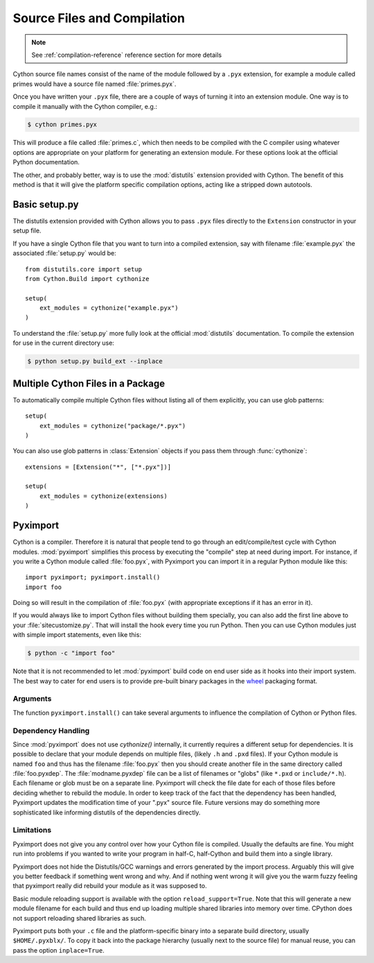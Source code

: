 .. highlight:: cython

.. _compilation:

****************************
Source Files and Compilation
****************************

.. note:: See :ref:`compilation-reference` reference section for more details

Cython source file names consist of the name of the module followed by a
``.pyx`` extension, for example a module called primes would have a source
file named :file:`primes.pyx`.

Once you have written your ``.pyx`` file, there are a couple of ways of turning it
into an extension module. One way is to compile it manually with the Cython
compiler, e.g.:

.. sourcecode:: text

    $ cython primes.pyx

This will produce a file called :file:`primes.c`, which then needs to be
compiled with the C compiler using whatever options are appropriate on your
platform for generating an extension module. For these options look at the
official Python documentation.

The other, and probably better, way is to use the :mod:`distutils` extension
provided with Cython. The benefit of this method is that it will give the
platform specific compilation options, acting like a stripped down autotools.


Basic setup.py
===============
The distutils extension provided with Cython allows you to pass ``.pyx`` files
directly to the ``Extension`` constructor in your setup file.

If you have a single Cython file that you want to turn into a compiled
extension, say with filename :file:`example.pyx` the associated :file:`setup.py`
would be::

    from distutils.core import setup
    from Cython.Build import cythonize

    setup(
        ext_modules = cythonize("example.pyx")
    )

To understand the :file:`setup.py` more fully look at the official
:mod:`distutils` documentation. To compile the extension for use in the
current directory use:

.. sourcecode:: text

    $ python setup.py build_ext --inplace


Multiple Cython Files in a Package
===================================

To automatically compile multiple Cython files without listing all of them
explicitly, you can use glob patterns::

    setup(
        ext_modules = cythonize("package/*.pyx")
    )

You can also use glob patterns in :class:`Extension` objects if you pass
them through :func:`cythonize`::

    extensions = [Extension("*", ["*.pyx"])]

    setup(
        ext_modules = cythonize(extensions)
    )


.. _pyximport:

Pyximport
===========

Cython is a compiler.  Therefore it is natural that people tend to go
through an edit/compile/test cycle with Cython modules.  :mod:`pyximport`
simplifies this process by executing the "compile" step at need during
import.  For instance, if you write a Cython module called :file:`foo.pyx`,
with Pyximport you can import it in a regular Python module like this::


    import pyximport; pyximport.install()
    import foo

Doing so will result in the compilation of :file:`foo.pyx` (with appropriate
exceptions if it has an error in it).

If you would always like to import Cython files without building them specially,
you can also add the first line above to your :file:`sitecustomize.py`.
That will install the hook every time you run Python.  Then you can use
Cython modules just with simple import statements, even like this:

.. sourcecode:: text

    $ python -c "import foo"

Note that it is not recommended to let :mod:`pyximport` build code
on end user side as it hooks into their import system.  The best way
to cater for end users is to provide pre-built binary packages in the
`wheel <https://wheel.readthedocs.io/>`_ packaging format.

Arguments
---------

The function ``pyximport.install()`` can take several arguments to
influence the compilation of Cython or Python files.

.. function:: pyximport.install(pyximport=True, pyimport=False, build_dir=None, build_in_temp=True, setup_args=None, reload_support=False, load_py_module_on_import_failure=False, inplace=False, language_level=None)

    :param pyximport: If set to False, does not try to import ``.pyx`` files.

    :param pyimport: You can pass ``pyimport=True`` to also install the ``.py`` import hook
                     in your meta-path.  Note, however, that it is highly experimental,
                     will not work for most ``.py`` files, and will therefore only slow
                     down your imports.  Use at your own risk.

    :param build_dir: By default, compiled modules will end up in a ``.pyxbld``
                      directory in the user's home directory.  Passing a different path
                      as ``build_dir`` will override this.

    :param build_in_temp: If ``False``, will produce the C files locally. Working
                          with complex dependencies and debugging becomes more easy. This
                          can principally interfere with existing files of the same name.

    :param setup_args: Dict of arguments for Distribution. See ``distutils.core.setup()``.

    :param reload_support: Enables support for dynamic
                           ``reload(my_module)``, e.g. after a change in the Cython code.
                           Additional files ``<so_path>.reloadNN`` may arise on that account, when
                           the previously loaded module file cannot be overwritten.

    :param load_py_module_on_import_failure: If the compilation of a ``.py``
                                             file succeeds, but the subsequent import fails for some reason,
                                             retry the import with the normal ``.py`` module instead of the
                                             compiled module.  Note that this may lead to unpredictable results
                                             for modules that change the system state during their import, as
                                             the second import will rerun these modifications in whatever state
                                             the system was left after the import of the compiled module
                                             failed.

    :param inplace: Install the compiled module (``.so`` for Linux and Mac / ``.pyd`` for Windows) next to the source file.

    :param language_level: The source language level to use: 2 or 3.
                           The default is to use the language level of the current Python
                           runtime for .py files and Py2 for ``.pyx`` files.

Dependency Handling
--------------------

Since :mod:`pyximport` does not use `cythonize()` internally, it currently
requires a different setup for dependencies.  It is possible to declare that
your module depends on multiple files, (likely ``.h`` and ``.pxd`` files).
If your Cython module is named ``foo`` and thus has the filename
:file:`foo.pyx` then you should create another file in the same directory
called :file:`foo.pyxdep`.  The :file:`modname.pyxdep` file can be a list of
filenames or "globs" (like ``*.pxd`` or ``include/*.h``).  Each filename or
glob must be on a separate line.  Pyximport will check the file date for each
of those files before deciding whether to rebuild the module.  In order to
keep track of the fact that the dependency has been handled, Pyximport updates
the modification time of your ".pyx" source file.  Future versions may do
something more sophisticated like informing distutils of the dependencies
directly.

Limitations
------------

Pyximport does not give you any control over how your Cython file is
compiled.  Usually the defaults are fine.  You might run into problems if
you wanted to write your program in half-C, half-Cython and build them
into a single library.

Pyximport does not hide the Distutils/GCC warnings and errors generated
by the import process.  Arguably this will give you better feedback if
something went wrong and why.  And if nothing went wrong it will give you
the warm fuzzy feeling that pyximport really did rebuild your module as it
was supposed to.

Basic module reloading support is available with the option ``reload_support=True``.
Note that this will generate a new module filename for each build and thus
end up loading multiple shared libraries into memory over time.  CPython does
not support reloading shared libraries as such.

Pyximport puts both your ``.c`` file and the platform-specific binary into
a separate build directory, usually ``$HOME/.pyxblx/``.  To copy it back
into the package hierarchy (usually next to the source file) for manual
reuse, you can pass the option ``inplace=True``.

